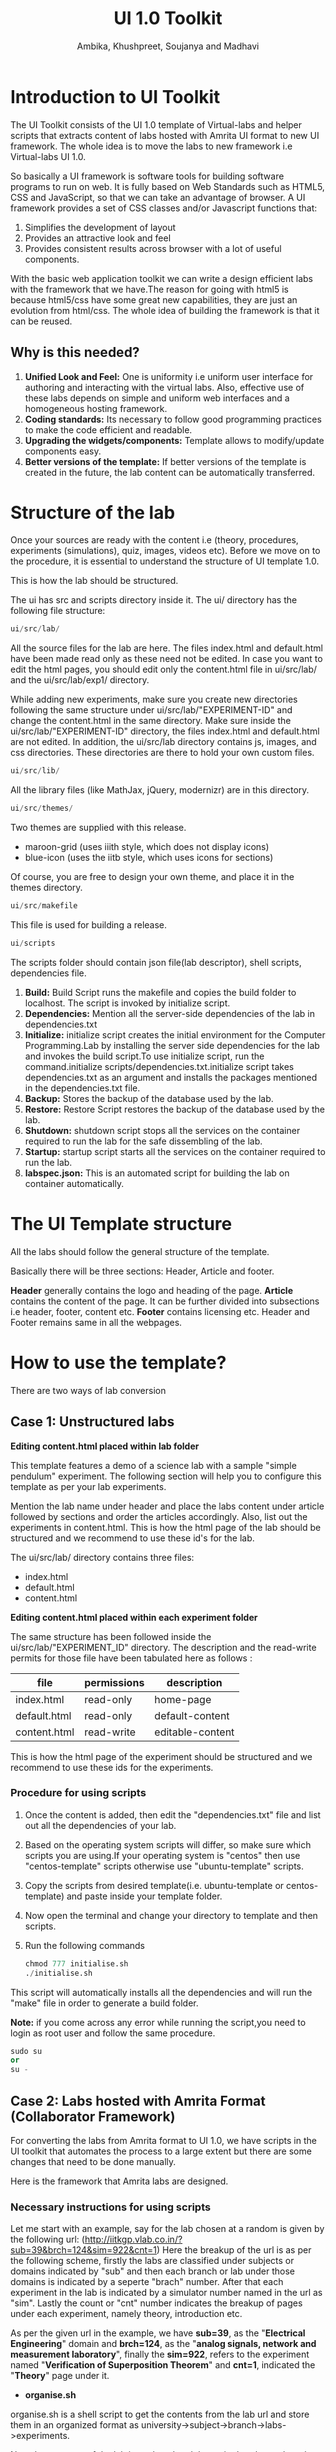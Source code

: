 #+Title: UI 1.0 Toolkit
#+Author:Ambika, Khushpreet, Soujanya and Madhavi
#+LATEX_HEADER: \hypersetup{hidelinks}
#+OPTIONS: ^:nil

* Introduction to UI Toolkit

The UI Toolkit consists of the UI 1.0 template of Virtual-labs and helper scripts that 
extracts content of labs hosted with Amrita UI format to new UI framework. 
The whole idea is to move the labs to new framework i.e Virtual-labs UI 1.0.

So basically a UI framework is software tools for building software programs to 
run on web. It is fully based on Web Standards such as HTML5, CSS and JavaScript,
so that we can take an advantage of browser. A UI framework provides a set of CSS 
classes and/or Javascript functions that:
1) Simplifies the development of layout
2) Provides an attractive look and feel
3) Provides consistent results across browser with a lot of useful components.

With the basic web application toolkit we can write a design efficient labs with the
framework that we have.The reason for going with html5 is because html5/css have 
some great new capabilities, they are just an evolution from html/css. The whole 
idea of building the framework is that it can be reused.
** Why is this needed?
1) *Unified Look and Feel:* One is uniformity i.e uniform user interface for authoring and interacting with the virtual labs. Also, effective use of these labs depends on simple and uniform web interfaces and a homogeneous hosting framework.
2) *Coding standards:* Its necessary to follow good programming practices to make the code efficient and readable. 
3) *Upgrading the widgets/components:* Template allows to modify/update components easy.  
4) *Better versions of the template:* If better versions of the template is created in the future, the lab content can be automatically transferred.

* Structure of the lab
Once your sources are ready with the content i.e (theory, procedures, 
experiments (simulations), quiz, images, videos etc). Before we move on to the procedure, 
it is essential to understand the structure of UI template 1.0.

[[file:labs-structure.png]]

This is how the lab should be structured.

The ui has src and scripts directory inside it.
The ui/ directory has the following file structure:
#+BEGIN_SRC python :tangle a.py
ui/src/lab/ 	
#+END_SRC
All the source files for the lab are here. The files index.html and default.html have been made read only as these need not be edited. 
In case you want to edit the html pages, you should edit only the content.html file in ui/src/lab/ and the ui/src/lab/exp1/ directory.

While adding new experiments, make sure you create new directories following the same structure under ui/src/lab/"EXPERIMENT-ID" and change the content.html in the same directory. Make sure inside the ui/src/lab/"EXPERIMENT-ID" directory, the files index.html and default.html are not edited. 
In addition, the ui/src/lab directory contains js, images, and css directories. These directories are there to hold your own custom files. 	
#+BEGIN_SRC python :tangle a.py
ui/src/lib/ 	
#+END_SRC
All the library files (like MathJax, jQuery, modernizr) are in this directory.
#+BEGIN_SRC python :tangle a.py
ui/src/themes/ 	
#+END_SRC
 	
Two themes are supplied with this release.
- maroon-grid (uses iiith style, which does not display icons)
- blue-icon (uses the iitb style, which uses icons for sections)
Of course, you are free to design your own theme, and place it in the themes directory.

#+BEGIN_SRC python :tangle a.py
ui/src/makefile 	
#+END_SRC
This file is used for building a release.

#+BEGIN_SRC python :tangle a.py
ui/scripts 	
#+END_SRC
The scripts folder should contain json file(lab descriptor), shell scripts, dependencies file.

[[file:scripts.png]]  

1) *Build:* Build Script runs the makefile and copies the build folder to localhost. The script is invoked by initialize script.
2) *Dependencies:* Mention all the server-side dependencies of the lab in dependencies.txt
3) *Initialize:* initialize script creates the initial environment for the Computer Programming.Lab by installing the server side dependencies for the lab and invokes the build script.To use initialize script, run the command.initialize scripts/dependencies.txt.initialize script takes dependencies.txt as an argument and installs the packages mentioned in the dependencies.txt file.
4) *Backup:* Stores the backup of the database used by the lab.
5) *Restore:* Restore Script restores the backup of the database used by the lab.
6) *Shutdown:* shutdown script stops all the services on the container required to run the lab for the safe dissembling of the lab.
7) *Startup:* startup script starts all the services on the container required to run the lab.
8) *labspec.json:* This is an automated script for building the lab on container automatically.

* The UI Template structure
All the labs should follow the general structure of the template. 

[[file:html-lab-page-design.png]]

Basically there will be three sections: Header, Article and footer.
 
*Header* generally contains the logo and heading of the page.
*Article* contains the content of the page. It can be further divided into subsections i.e header, footer, content etc.
*Footer* contains licensing etc. Header and Footer remains same in all the webpages.

* How to use the template?
There are two ways of lab conversion 
** Case 1: Unstructured labs

*Editing content.html placed within lab folder*

This template features a demo of a science lab with a sample "simple pendulum" experiment. The following section will help you to configure 
this template as per your lab experiments.

Mention the lab name under header and place the labs content under
article followed by sections and order the articles accordingly.
Also, list out the experiments in content.html.
This is how the html page of the lab should be structured and 
we recommend to use these id's for the lab.

The ui/src/lab/ directory contains three files:
- index.html
- default.html
- content.html
[[file:html-id-specific-lab-page-design.png]]

*Editing content.html placed within each experiment folder*

The same structure has been followed inside the ui/src/lab/"EXPERIMENT_ID" directory. The description and the read-write permits for those file have been tabulated here as follows :

| file         | permissions | description      |
|--------------+-------------+------------------|
| index.html   | read-only   | home-page        |
| default.html | read-only   | default-content  |
| content.html | read-write  | editable-content |
|--------------+-------------+------------------|


[[file:html-id-specific-experiment-page-design.png]]

This is how the html page of the experiment should be structured and 
we recommend to use these ids for the experiments.

*** Procedure for using scripts
1) Once the content is added, then edit the "dependencies.txt" file and list out all the dependencies of your lab. 
2) Based on the operating system scripts will differ, so make sure which scripts you are using.If your operating system is "centos" then use "centos-template" scripts otherwise use "ubuntu-template" scripts.
3) Copy the scripts from desired template(i.e. ubuntu-template or centos-template) and paste inside your template folder.
4) Now open the terminal and change your directory to template and then scripts.
5) Run the following commands
 #+BEGIN_SRC python :tangle a.py
chmod 777 initialise.sh
./initialise.sh
#+END_SRC
This script will automatically installs all the dependencies and will run the "make" file in order to generate a build folder.

*Note:* if you come across any error while running the script,you need to login as root user and follow the same procedure.
#+BEGIN_SRC python :tangle a.py
sudo su 
or
su -
#+END_SRC
** Case 2: Labs hosted with Amrita Format (Collaborator Framework)
For converting the labs from Amrita format to UI 1.0, we have scripts in the UI
toolkit that automates the process to a large extent but there are some changes 
that need to be done manually.

Here is the framework that Amrita labs are designed.

[[file:Amrita Format.jpg]]

*** Necessary instructions for using scripts
Let me start with an example, say for the lab chosen at a random is given 
by the following url:
(http://iitkgp.vlab.co.in/?sub=39&brch=124&sim=922&cnt=1)
Here the breakup of the url is as per the following scheme,
firstly the labs are classified under subjects or domains 
indicated by "sub" and then each branch or lab under those 
domains is indicated by a seperte "brach" number. After that each 
experiment in the lab is indicated by a simulator number named in the
url as "sim". Lastly the count or "cnt" number indicates the breakup 
of pages under each experiment, namely theory, introduction etc.

As per the given url in the example, we have *sub=39*, as the "*Electrical Engineering*"
domain and *brch=124*, as the "*analog signals, network and measurement laboratory*",
finally the *sim=922*, refers to the experiment named "*Verification of Superposition
Theorem*" and *cnt=1*, indicated the "*Theory*" page under it. 

- *organise.sh*
organise.sh is a shell script to get the contents from the lab url and store them in an organized format as university->subject->branch->labs->experiments.

Now the structure of the lab is analyzed and the script breaks 
up the url accordingly and creates the folders recursively in an organized format.

- *scrapper.py*
scrapper.py is a python based script to transfer the contents under one lab-experiment in an 
automated way to the requisite UI format, which is the new Blue-icon theme format.

A Python library called "Beautiful Soup", designed to parse xml, html5 files 
and tree traversals has been used here to parse the contents of each 
lab-experiment's html files. These parsed contents are mapped to the Blue-icon 
theme format and copied into the "content.html" using python commands. 

Ref: http://www.crummy.com/software/BeautifulSoup/

- *link_changer.sh*
link_changer.sh is also a shell script to link the images downloaded in the userfiles folder to contents.html of the
lab-experiments mapped using the former scheme.

Here the script replaces the path of the images inside each content.html file for all
experiments in the lab with the appropriate and desired path of the new directory after
the mapping is done.

- *all.sh*
It will automatically run both scrapper.py and link_changer.sh. It also builds the lab automatically.

*Note:* Follow the same procedure for every experiment. After converting all the experiments, 
we need to rename the "exp1" folder to experiment-wise, e.g: exp1, exp2, exp3 so on and place them inside lab folder.

*** Procedure for using scripts
The following instructions need to be followed for succesfully porting the content from
Amrita model theme to blue icon theme.
**** *Check out the scripts from github*
 Check out the lik (lab integration kit) from github

#+BEGIN_SRC python :tangle a.py
git clone https://github.com/Virtual-Labs/lab-integration-kit.git
#+END_SRC
Find the scripts from following path:

Go to: lab-integration-kit-> ui-toolkit-1.0->scripts/

**** *Download and store the content* 
 Create a folder called "map"
#+BEGIN_SRC python :tangle a.py
> mkdir map
#+END_SRC

**** *Move into the folder map*
#+BEGIN_SRC python :tangle a.py
> cd map
#+END_SRC

**** *Getting the content from desired url*
Run the wget command under the some directory.
#+BEGIN_SRC python :tangle a.py
> wget -r -e robots=off http://iitkgp.vlabs.co.in
#+END_SRC

*Note:* It is neessary to override robots.txt file to download the images
along with the other contents of the lab.
*** Organize the downloaded content
Run the organise .sh file and prior to that give it execute permission.

#+BEGIN_SRC python :tangle a.py
> chmod 777 organise.sh
> ./organize.sh
#+END_SRC

*** Execute the script to transfer contents for a lab
Given a lab we have to run the code manually for each page and more 
precisely for all the "cnt" number in our case under each experiment(sim).
The command to do it articulately are given in following subsections:
Go inside the subject->branch->lab->experiment
use cd command followed by path name.

*** Transfer the content into blue icon theme format
"scrapper.py" is used to transfer the content from Amrita's format to UI 1.0.
"link_changer.sh" is used to update the links to the images inside the experiment.
"make" is used to build the lab.

run the following command:

#+BEGIN_SRC python :tangle a.py
> ./all.py 
#+END_SRC

*Note:* if any error comes while running this script then become a root user and follow the same procedure.
#+BEGIN_SRC python :tangle a.py
sudo su 
or
su -
#+END_SRC

*Note:* all.py will automatically runs "scrapper.py", "link_changer.sh" and "make". It will open in the browser 
with Simple pendulum sample experiment. So, click on that link. 
Mostly the template would be ready with the content added, but the 
images at each tab might be missing. It must be something like this:

[[file:screenshot2.png]]

*Note:* In that case copy the images from the /template/src/lab/images and 
place it in the same path that the experiment follows. 

*** Observe the UI transfer(mapping)
This is how the lab structured after conversion.


[[file:screenshot1.png]]  



